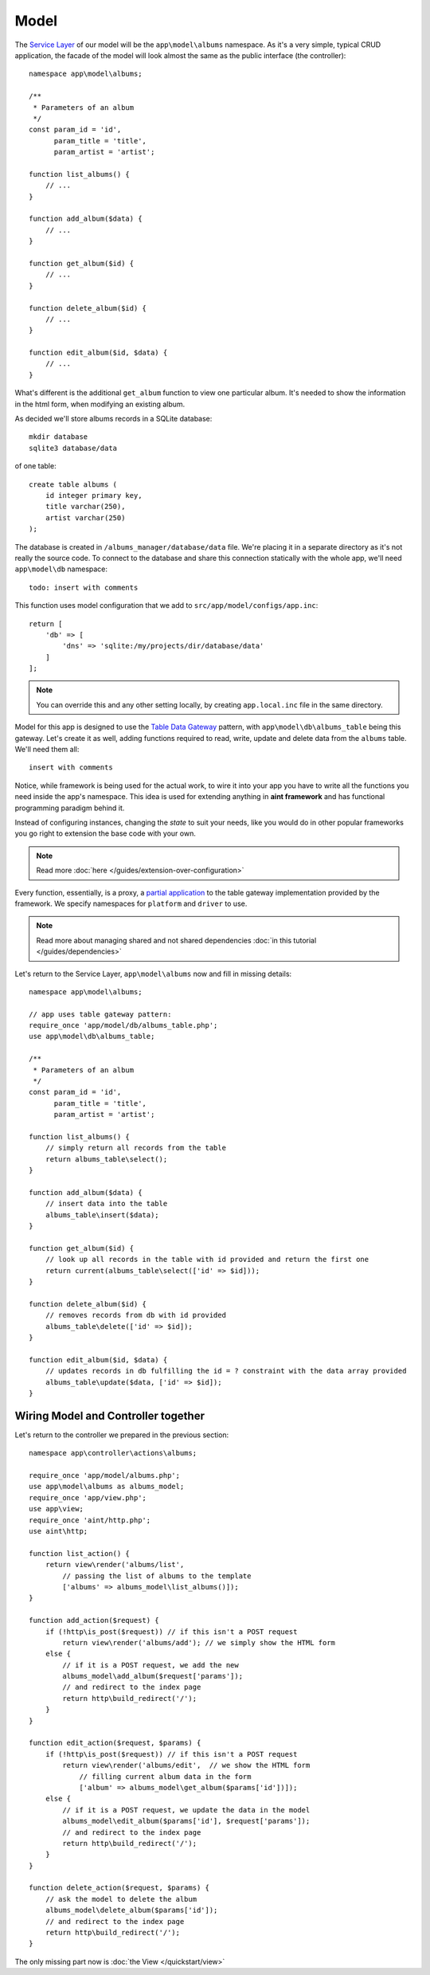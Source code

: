 Model
=====

The `Service Layer <http://martinfowler.com/eaaCatalog/serviceLayer.html>`_ of our model will be the ``app\model\albums`` namespace. As it's a very simple, typical CRUD application, the facade of the model will look almost the same as the public interface (the controller)::

    namespace app\model\albums;

    /**
     * Parameters of an album
     */
    const param_id = 'id',
          param_title = 'title',
          param_artist = 'artist';

    function list_albums() {
        // ...
    }

    function add_album($data) {
        // ...
    }

    function get_album($id) {
        // ...
    }

    function delete_album($id) {
        // ...
    }

    function edit_album($id, $data) {
        // ...
    }

What's different is the additional ``get_album`` function to view one particular album. It's needed to show the information in the html form, when modifying an existing album.

As decided we'll store albums records in a SQLite database::

    mkdir database
    sqlite3 database/data

of one table::

    create table albums (
        id integer primary key,
        title varchar(250),
        artist varchar(250)
    );

The database is created in ``/albums_manager/database/data`` file. We're placing it in a separate directory as it's not really the source code. To connect to the database and share this connection statically with the whole app, we'll need ``app\model\db`` namespace::

   todo: insert with comments

This function uses model configuration that we add to ``src/app/model/configs/app.inc``::

    return [
        'db' => [
            'dns' => 'sqlite:/my/projects/dir/database/data'
        ]
    ];

.. note::
    You can override this and any other setting locally, by creating ``app.local.inc`` file in the same directory.

Model for this app is designed to use the `Table Data Gateway <http://martinfowler.com/eaaCatalog/tableDataGateway.html>`_ pattern, with ``app\model\db\albums_table`` being this gateway. Let's create it as well, adding functions required to read, write, update and delete data from the ``albums`` table. We'll need them all::

    insert with comments

Notice, while framework is being used for the actual work, to wire it into your app you have to write all the functions you need inside the app's namespace. This idea is used for extending anything in **aint framework** and has functional programming paradigm behind it.

Instead of configuring instances, changing the *state* to suit your needs, like you would do in other popular frameworks you go right to extension the base code with your own.

.. note::
    Read more :doc:`here </guides/extension-over-configuration>`

Every function, essentially, is a proxy, a `partial application <http://en.wikipedia.org/wiki/Partial_application>`_ to the table gateway implementation provided by the framework. We specify namespaces for ``platform`` and ``driver`` to use.

.. note::
    Read more about managing shared and not shared dependencies :doc:`in this tutorial </guides/dependencies>`

Let's return to the Service Layer, ``app\model\albums`` now and fill in missing details::

    namespace app\model\albums;

    // app uses table gateway pattern:
    require_once 'app/model/db/albums_table.php';
    use app\model\db\albums_table;

    /**
     * Parameters of an album
     */
    const param_id = 'id',
          param_title = 'title',
          param_artist = 'artist';

    function list_albums() {
        // simply return all records from the table
        return albums_table\select();
    }

    function add_album($data) {
        // insert data into the table
        albums_table\insert($data);
    }

    function get_album($id) {
        // look up all records in the table with id provided and return the first one
        return current(albums_table\select(['id' => $id]));
    }

    function delete_album($id) {
        // removes records from db with id provided
        albums_table\delete(['id' => $id]);
    }

    function edit_album($id, $data) {
        // updates records in db fulfilling the id = ? constraint with the data array provided
        albums_table\update($data, ['id' => $id]);
    }


Wiring Model and Controller together
^^^^^^^^^^^^^^^^^^^^^^^^^^^^^^^^^^^^
Let's return to the controller we prepared in the previous section::

    namespace app\controller\actions\albums;

    require_once 'app/model/albums.php';
    use app\model\albums as albums_model;
    require_once 'app/view.php';
    use app\view;
    require_once 'aint/http.php';
    use aint\http;

    function list_action() {
        return view\render('albums/list',
            // passing the list of albums to the template
            ['albums' => albums_model\list_albums()]);
    }

    function add_action($request) {
        if (!http\is_post($request)) // if this isn't a POST request
            return view\render('albums/add'); // we simply show the HTML form
        else {
            // if it is a POST request, we add the new
            albums_model\add_album($request['params']);
            // and redirect to the index page
            return http\build_redirect('/');
        }
    }

    function edit_action($request, $params) {
        if (!http\is_post($request)) // if this isn't a POST request
            return view\render('albums/edit',  // we show the HTML form
                // filling current album data in the form
                ['album' => albums_model\get_album($params['id'])]);
        else {
            // if it is a POST request, we update the data in the model
            albums_model\edit_album($params['id'], $request['params']);
            // and redirect to the index page
            return http\build_redirect('/');
        }
    }

    function delete_action($request, $params) {
        // ask the model to delete the album
        albums_model\delete_album($params['id']);
        // and redirect to the index page
        return http\build_redirect('/');
    }

The only missing part now is :doc:`the View </quickstart/view>`
